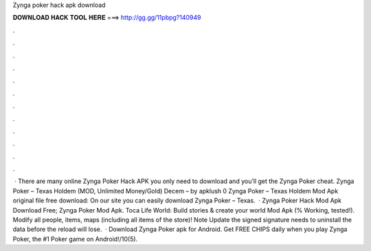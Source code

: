 Zynga poker hack apk download

𝐃𝐎𝐖𝐍𝐋𝐎𝐀𝐃 𝐇𝐀𝐂𝐊 𝐓𝐎𝐎𝐋 𝐇𝐄𝐑𝐄 ===> http://gg.gg/11pbpg?140949

.

.

.

.

.

.

.

.

.

.

.

.

 · There are many online Zynga Poker Hack APK you only need to download and you’ll get the Zynga Poker cheat. Zynga Poker – Texas Holdem (MOD, Unlimited Money/Gold) Decem – by apklush 0 Zynga Poker – Texas Holdem Mod Apk original file free download: On our site you can easily download Zynga Poker – Texas.  · Zynga Poker Hack Mod Apk Download Free; Zynga Poker Mod Apk. Toca Life World: Build stories & create your world Mod Apk (% Working, tested!). Modify all people, items, maps (including all items of the store)! Note Update the signed signature needs to uninstall the data before the reload will lose.  · Download Zynga Poker apk for Android. Get FREE CHIPS daily when you play Zynga Poker, the #1 Poker game on Android!/10(5).